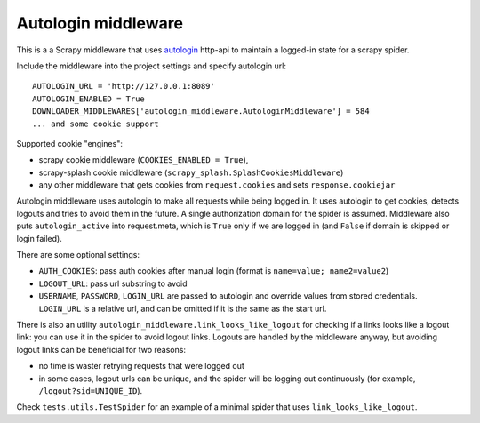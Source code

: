 Autologin middleware
====================

This is a a Scrapy middleware that uses
`autologin <https://github.com/TeamHG-Memex/autologin>`_ http-api
to maintain a logged-in state for a scrapy spider.

Include the middleware into the project settings and specify autologin url::

    AUTOLOGIN_URL = 'http://127.0.0.1:8089'
    AUTOLOGIN_ENABLED = True
    DOWNLOADER_MIDDLEWARES['autologin_middleware.AutologinMiddleware'] = 584
    ... and some cookie support

Supported cookie "engines":

- scrapy cookie middleware (``COOKIES_ENABLED = True``),
- scrapy-splash cookie middleware (``scrapy_splash.SplashCookiesMiddleware``)
- any other middleware that gets cookies from ``request.cookies`` and
  sets ``response.cookiejar``

Autologin middleware uses autologin to make all requests while being
logged in. It uses autologin to get cookies, detects logouts and tries
to avoid them in the future. A single authorization domain for the spider
is assumed. Middleware also puts ``autologin_active`` into request.meta,
which is ``True`` only if we are logged in (and ``False`` if domain is skipped
or login failed).

There are some optional settings:

- ``AUTH_COOKIES``: pass auth cookies after manual login
  (format is ``name=value; name2=value2``)
- ``LOGOUT_URL``: pass url substring to avoid
- ``USERNAME``, ``PASSWORD``, ``LOGIN_URL`` are passed to autologin and
  override values from stored credentials. ``LOGIN_URL`` is a relative url,
  and can be omitted if it is the same as the start url.

There is also an utility ``autologin_middleware.link_looks_like_logout``
for checking if a links looks like a logout link: you can use it in the
spider to avoid logout links. Logouts are handled by the middleware anyway,
but avoiding logout links can be beneficial for two reasons:

- no time is waster retrying requests that were logged out
- in some cases, logout urls can be unique, and the spider will be logging
  out continuously (for example, ``/logout?sid=UNIQUE_ID``).

Check ``tests.utils.TestSpider`` for an example of a minimal spider
that uses ``link_looks_like_logout``.
